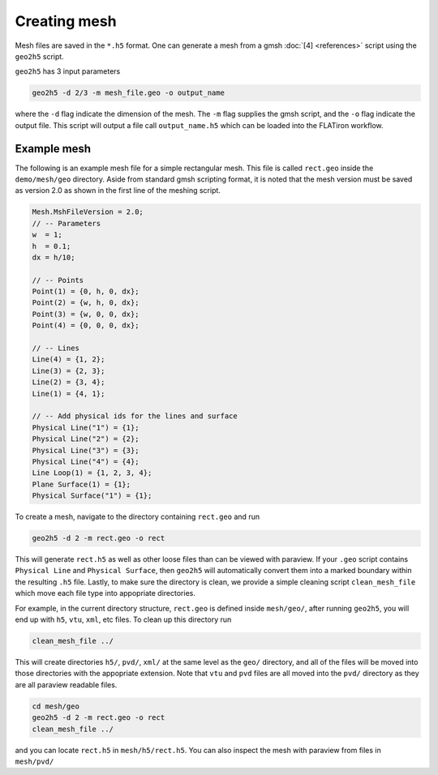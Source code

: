 Creating mesh
---------------------

Mesh files are saved in the ``*.h5`` format. One can generate a mesh from a gmsh :doc:`[4] <references>` script using the ``geo2h5`` script.

``geo2h5`` has 3 input parameters

.. code:: bash

    geo2h5 -d 2/3 -m mesh_file.geo -o output_name

where the ``-d`` flag indicate the dimension of the mesh. The ``-m`` flag supplies the gmsh script, and the ``-o`` flag indicate the output file. This script will output a file call ``output_name.h5`` which can be loaded into the FLATiron workflow.



===================================
Example mesh
===================================

The following is an example mesh file for a simple rectangular mesh. This file is called ``rect.geo`` inside the ``demo/mesh/geo`` directory. Aside from standard gmsh scripting format, it is noted that the mesh version must be saved as version 2.0 as shown in the first line of the meshing script.

.. code::

    Mesh.MshFileVersion = 2.0;
    // -- Parameters
    w  = 1;
    h  = 0.1;
    dx = h/10;

    // -- Points
    Point(1) = {0, h, 0, dx};
    Point(2) = {w, h, 0, dx};
    Point(3) = {w, 0, 0, dx};
    Point(4) = {0, 0, 0, dx};

    // -- Lines
    Line(4) = {1, 2};
    Line(3) = {2, 3};
    Line(2) = {3, 4};
    Line(1) = {4, 1};

    // -- Add physical ids for the lines and surface
    Physical Line("1") = {1};
    Physical Line("2") = {2};
    Physical Line("3") = {3};
    Physical Line("4") = {4};
    Line Loop(1) = {1, 2, 3, 4};
    Plane Surface(1) = {1};
    Physical Surface("1") = {1};


To create a mesh, navigate to the directory containing ``rect.geo`` and run

.. code:: bash
    
    geo2h5 -d 2 -m rect.geo -o rect

This will generate ``rect.h5`` as well as other loose files than can be viewed with paraview. If your ``.geo`` script contains ``Physical Line`` and ``Physical Surface``, then ``geo2h5`` will automatically convert them into a marked boundary within the resulting ``.h5`` file. Lastly, to make sure the directory is clean, we provide a simple cleaning script ``clean_mesh_file`` which move each file type into appopriate directories. 

For example, in the current directory structure, ``rect.geo`` is defined inside ``mesh/geo/``, after running ``geo2h5``, you will end up with ``h5``, ``vtu``, ``xml``, etc files. To clean up this directory run

.. code:: bash

    clean_mesh_file ../

This will create directories ``h5/``, ``pvd/``, ``xml/`` at the same level as the ``geo/`` directory, and all of the files will be moved into those directories with the appopriate extension. Note that ``vtu`` and ``pvd`` files are all moved into the ``pvd/`` directory as they are all paraview readable files.

.. code:: bash
    
    cd mesh/geo
    geo2h5 -d 2 -m rect.geo -o rect
    clean_mesh_file ../

and you can locate ``rect.h5`` in ``mesh/h5/rect.h5``. You can also inspect the mesh with paraview from files in ``mesh/pvd/``

